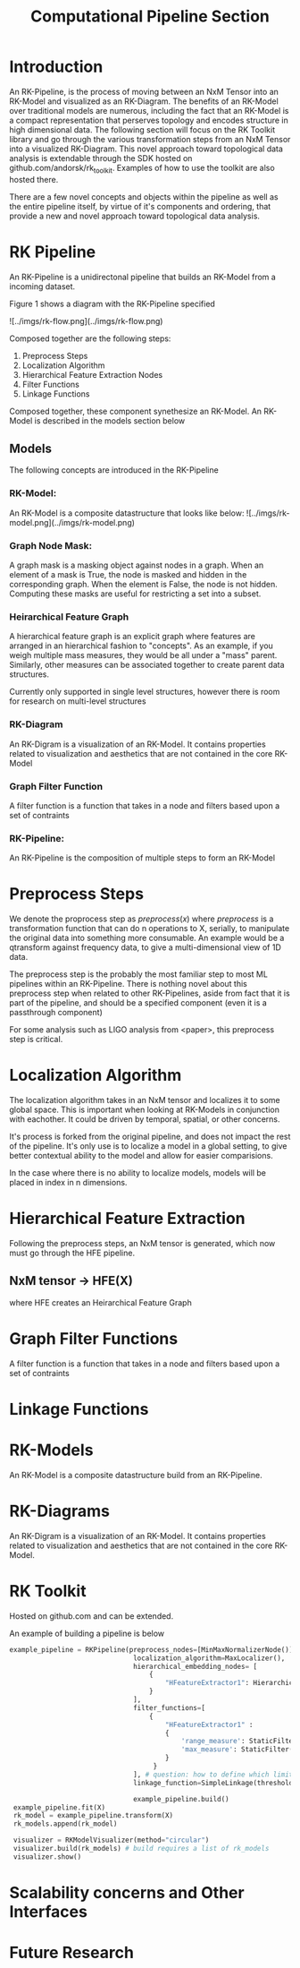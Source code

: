 #+TITLE: Computational Pipeline Section

* Introduction

An RK-Pipeline, is the process of moving between an NxM Tensor into
an RK-Model and visualized as an RK-Diagram. The benefits of an RK-Model over
traditional models are numerous, including the fact that an RK-Model is a
compact representation that perserves topology and encodes structure in high
dimensional data. The following section will focus on the RK Toolkit library
and go through the various transformation steps from an NxM Tensor into a
visualized RK-Diagram. This novel approach toward topological data analysis
is extendable through the SDK hosted on github.com/andorsk/rk_toolkit. Examples
of how to use the toolkit are also hosted there.

There are a few novel concepts and objects within the pipeline as well as
the entire pipeline itself, by virtue of it's components and ordering, that
provide a new and novel approach toward topological data analysis.

* RK Pipeline

An RK-Pipeline is a unidirectonal pipeline that builds an RK-Model from a
incoming dataset.

Figure 1 shows a diagram with the RK-Pipeline specified

![../imgs/rk-flow.png](../imgs/rk-flow.png)

Composed together are the following steps:

1. Preprocess Steps
2. Localization Algorithm
3. Hierarchical Feature Extraction Nodes
4. Filter Functions
5. Linkage Functions

Composed together, these component synethesize an RK-Model. An RK-Model
is described in the models section below

** Models

The following concepts are introduced in the RK-Pipeline

*** RK-Model:
An RK-Model is a composite datastructure that looks like below:
![../imgs/rk-model.png](../imgs/rk-model.png)
*** Graph Node Mask:
A graph mask is a masking object against nodes in a graph. When
an element of a mask is True, the node is masked and hidden in the
corresponding graph. When the element is False, the node is not hidden.
Computing these masks are useful for restricting a set into a subset.
*** Heirarchical Feature Graph
A hierarchical feature graph is an explicit graph where features are
arranged in an hierarchical fashion to "concepts". As an example,
if you weigh multiple mass measures, they would be all under a
"mass" parent. Similarly, other measures can be associated together
to create parent data structures.

Currently only supported in single level structures, however there
is room for research on multi-level structures
*** RK-Diagram
An RK-Digram is a visualization of an RK-Model. It contains properties
related to visualization and aesthetics that are not contained in the core
RK-Model

*** Graph Filter Function
A filter function is a function that takes in a node and filters
based upon a set of contraints

*** RK-Pipeline:
An RK-Pipeline is the composition of multiple steps to form an RK-Model

* Preprocess Steps

We denote the proprocess step as $preprocess(x)$ where $preprocess$ is a
transformation function that can do n operations to X, serially, to manipulate
the original data into something more consumable. An example would be a qtransform
against frequency data, to give a multi-dimensional view of 1D data.

The preprocess step is the probably the most familiar step to most ML pipelines
within an RK-Pipeline. There is nothing novel about this preprocess step when
related to other RK-Pipelines, aside from fact that it is part of the pipeline,
and should be a specified component (even it is a passthrough component)

For some analysis such as LIGO analysis from <paper>, this preprocess step is
critical.

* Localization Algorithm

The localization algorithm takes in an NxM tensor and localizes it to some
global space. This is important when looking at RK-Models in conjunction with
eachother. It could be driven by temporal, spatial, or other concerns.

It's process is forked from the original pipeline, and does not impact
the rest of the pipeline. It's only use is to localize a model in a global
setting, to give better contextual ability to the model and allow for easier
comparisions.

In the case where there is no ability to localize models, models will
be placed in index in n dimensions.

* Hierarchical Feature Extraction

Following the preprocess steps, an NxM tensor is generated, which now must go through
the HFE pipeline.

** NxM tensor -> HFE(X)
where HFE creates an Heirarchical Feature Graph

* Graph Filter Functions
A filter function is a function that takes in a node and filters
based upon a set of contraints

* Linkage Functions

* RK-Models
An RK-Model is a composite datastructure build from an RK-Pipeline.

* RK-Diagrams
An RK-Digram is a visualization of an RK-Model. It contains properties
related to visualization and aesthetics that are not contained in the core
RK-Model.

* RK Toolkit
Hosted on github.com and can be extended.

An example of building a pipeline is below

#+BEGIN_SRC python
   example_pipeline = RKPipeline(preprocess_nodes=[MinMaxNormalizerNode()],
                                  localization_algorithm=MaxLocalizer(),
                                  hierarchical_embedding_nodes= [
                                      {
                                          "HFeatureExtractor1": HierarchicalFeatureExtractor1()
                                      }
                                  ],
                                  filter_functions=[
                                      {
                                          "HFeatureExtractor1" :
                                          {
                                              'range_measure': StaticFilter(min=.2, max=.8),
                                              'max_measure': StaticFilter(min=0, max=1)
                                          }
                                       }
                                  ], # question: how to define which limits for which measure. Each filter and linkage has to be BY CLUSTER
                                  linkage_function=SimpleLinkage(threshold=.8))

                                  example_pipeline.build()
    example_pipeline.fit(X)
    rk_model = example_pipeline.transform(X)
    rk_models.append(rk_model)

    visualizer = RKModelVisualizer(method="circular")
    visualizer.build(rk_models) # build requires a list of rk_models
    visualizer.show()

#+END_SRC
* Scalability concerns and Other Interfaces

* Future Research
